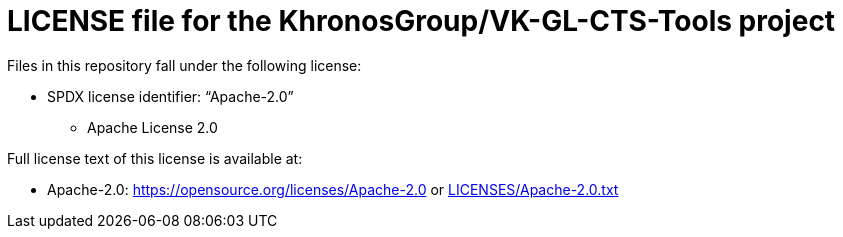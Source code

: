 = LICENSE file for the KhronosGroup/VK-GL-CTS-Tools project

Files in this repository fall under the following license:

  * SPDX license identifier: "`Apache-2.0`"
  ** Apache License 2.0

Full license text of this license is available at:

  * Apache-2.0: https://opensource.org/licenses/Apache-2.0 or
    link:LICENSES/Apache-2.0.txt[LICENSES/Apache-2.0.txt]
